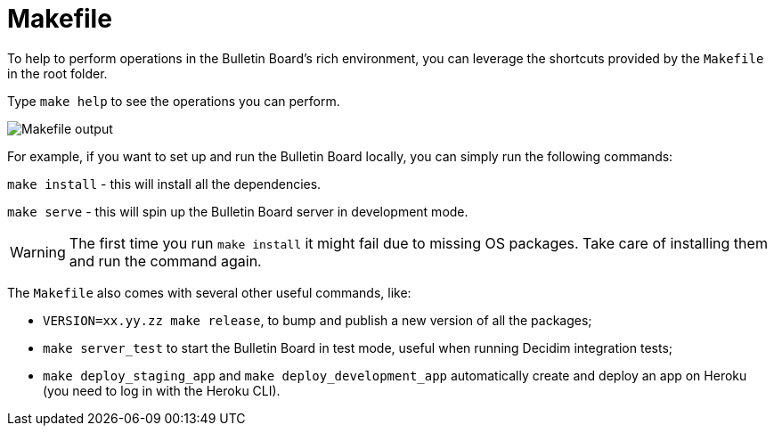 = Makefile

To help to perform operations in the Bulletin Board's rich environment, you can leverage the shortcuts provided by the `Makefile` in the root folder.

Type `make help` to see the operations you can perform.

image::develop:manual/operations/makefile.png[Makefile output]

For example, if you want to set up and run the Bulletin Board locally, you can simply run the following commands:

`make install` - this will install all the dependencies.

`make serve` - this will spin up the Bulletin Board server in development mode.

[WARNING]
====
The first time you run `make install` it might fail due to missing OS packages.
Take care of installing them and run the command again.
====

The `Makefile` also comes with several other useful commands, like:

* `VERSION=xx.yy.zz make release`, to bump and publish a new version of all the packages;
* `make server_test` to start the Bulletin Board in test mode, useful when running Decidim integration tests;
* `make deploy_staging_app` and `make deploy_development_app` automatically create and deploy an app on Heroku (you need to log in with the Heroku CLI).
